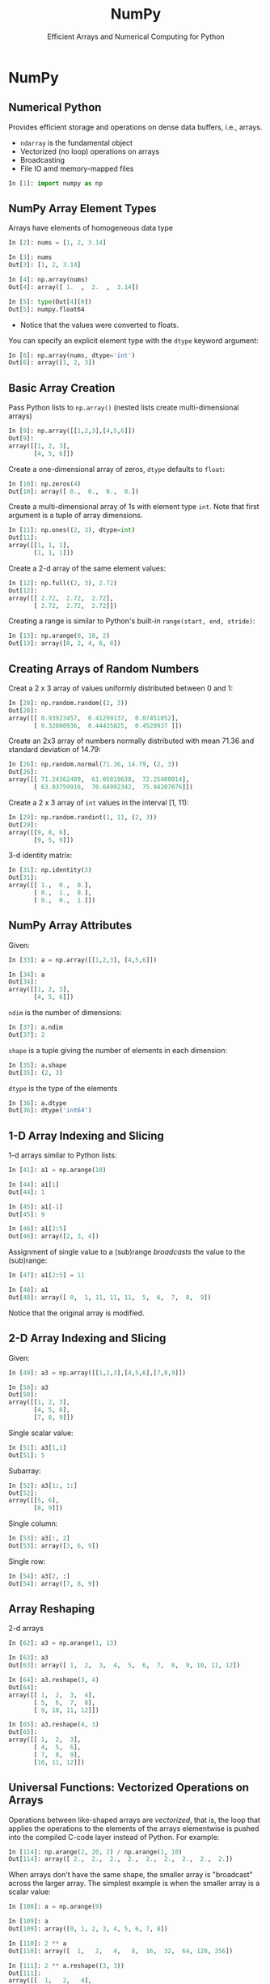 #+TITLE: NumPy
#+AUTHOR: Efficient Arrays and Numerical Computing for Python
#+EMAIL:
#+DATE:
#+DESCRIPTION:
#+KEYWORDS:
#+LANGUAGE:  en
#+OPTIONS: H:2 toc:nil num:t
#+BEAMER_FRAME_LEVEL: 2
#+COLUMNS: %40ITEM %10BEAMER_env(Env) %9BEAMER_envargs(Env Args) %4BEAMER_col(Col) %10BEAMER_extra(Extra)
#+LaTeX_CLASS: beamer
#+LaTeX_CLASS_OPTIONS: [smaller]
#+LaTeX_HEADER: \usepackage{verbatim, multicol, tabularx,}
#+LaTeX_HEADER: \usepackage{amsmath,amsthm, amssymb, latexsym, listings, qtree}
#+LaTeX_HEADER: \lstset{frame=tb, aboveskip=1mm, belowskip=0mm, showstringspaces=false, columns=flexible, basicstyle={\scriptsize\ttfamily}, numbers=left, frame=single, breaklines=true, breakatwhitespace=true}
#+LaTeX_HEADER: \setbeamertemplate{footline}[frame number]


* NumPy

** Numerical Python

Provides efficient storage and operations on dense data buffers, i.e., arrays.

- ~ndarray~ is the fundamental object
- Vectorized (no loop) operations on arrays
- Broadcasting
- File IO amd memory-mapped files

#+BEGIN_SRC Python
In [1]: import numpy as np
#+END_SRC

** NumPy Array Element Types

Arrays have elements of homogeneous data type

#+BEGIN_SRC python
In [2]: nums = [1, 2, 3.14]

In [3]: nums
Out[3]: [1, 2, 3.14]

In [4]: np.array(nums)
Out[4]: array([ 1.  ,  2.  ,  3.14])

In [5]: type(Out[4][0])
Out[5]: numpy.float64
#+END_SRC

- Notice that the values were converted to floats.

You can specify an explicit element type with the ~dtype~ keyword argument:
#+BEGIN_SRC python
In [6]: np.array(nums, dtype='int')
Out[6]: array([1, 2, 3])
#+END_SRC

** Basic Array Creation

Pass Python lists to ~np.array()~ (nested lists create multi-dimensional arrays)
#+BEGIN_SRC python
In [9]: np.array([[1,2,3],[4,5,6]])
Out[9]:
array([[1, 2, 3],
       [4, 5, 6]])
#+END_SRC

Create a one-dimensional array of zeros, ~dtype~ defaults to ~float~:
#+BEGIN_SRC python
In [10]: np.zeros(4)
Out[10]: array([ 0.,  0.,  0.,  0.])
#+END_SRC

Create a multi-dimensional array of 1s with element type ~int~. Note that first argument is a tuple of array dimensions.
#+BEGIN_SRC python
In [11]: np.ones((2, 3), dtype=int)
Out[11]:
array([[1, 1, 1],
       [1, 1, 1]])
#+END_SRC

Create a 2-d array of the same element values:
#+BEGIN_SRC python
In [12]: np.full((2, 3), 2.72)
Out[12]:
array([[ 2.72,  2.72,  2.72],
       [ 2.72,  2.72,  2.72]])
#+END_SRC

Creating a range is similar to Python's built-in ~range(start, end, stride)~:
#+BEGIN_SRC python
In [13]: np.arange(0, 10, 2)
Out[13]: array([0, 2, 4, 6, 8])
#+END_SRC

** Creating Arrays of Random Numbers

Creat a 2 x 3 array of values uniformly distributed between 0 and 1:
#+BEGIN_SRC python
In [28]: np.random.random((2, 3))
Out[28]:
array([[ 0.93923457,  0.41299137,  0.07451052],
       [ 0.32800936,  0.44435825,  0.4520937 ]])
#+END_SRC


Create an 2x3 array of numbers normally distributed with mean 71.36 and standard deviation of 14.79:
#+BEGIN_SRC python
In [26]: np.random.normal(71.36, 14.79, (2, 3))
Out[26]:
array([[ 71.24362489,  61.05019638,  72.25408014],
       [ 63.03759916,  70.64992342,  75.94207076]])
#+END_SRC

Create a 2 x 3 array of ~int~ values in the interval [1, 11):
#+BEGIN_SRC python
In [29]: np.random.randint(1, 11, (2, 3))
Out[29]:
array([[9, 8, 6],
       [9, 5, 9]])
#+END_SRC

3-d identity matrix:
#+BEGIN_SRC python
In [31]: np.identity(3)
Out[31]:
array([[ 1.,  0.,  0.],
       [ 0.,  1.,  0.],
       [ 0.,  0.,  1.]])
#+END_SRC

** NumPy Array Attributes

Given:
#+BEGIN_SRC python
In [33]: a = np.array([[1,2,3], [4,5,6]])

In [34]: a
Out[34]:
array([[1, 2, 3],
       [4, 5, 6]])
#+END_SRC

~ndim~ is the number of dimensions:
#+BEGIN_SRC python
In [37]: a.ndim
Out[37]: 2
#+END_SRC

~shape~ is a tuple giving the number of elements in each dimension:
#+BEGIN_SRC python
In [35]: a.shape
Out[35]: (2, 3)
#+END_SRC

~dtype~ is the type of the elements
#+BEGIN_SRC python
In [36]: a.dtype
Out[36]: dtype('int64')
#+END_SRC


** 1-D Array Indexing and Slicing

1-d arrays similar to Python lists:
#+BEGIN_SRC python
In [41]: a1 = np.arange(10)

In [44]: a1[1]
Out[44]: 1

In [45]: a1[-1]
Out[45]: 9

In [46]: a1[2:5]
Out[46]: array([2, 3, 4])
#+END_SRC

Assignment of single value to a (sub)range /broadcasts/ the value to the (sub)range:

#+BEGIN_SRC python
In [47]: a1[2:5] = 11

In [48]: a1
Out[48]: array([ 0,  1, 11, 11, 11,  5,  6,  7,  8,  9])
#+END_SRC

Notice that the original array is modified.

** 2-D Array Indexing and Slicing

Given:
#+BEGIN_SRC python
In [49]: a3 = np.array([[1,2,3],[4,5,6],[7,8,9]])

In [50]: a3
Out[50]:
array([[1, 2, 3],
       [4, 5, 6],
       [7, 8, 9]])
#+END_SRC

Single scalar value:
#+BEGIN_SRC python
In [51]: a3[1,1]
Out[51]: 5
#+END_SRC

Subarray:
#+BEGIN_SRC python
In [52]: a3[1:, 1:]
Out[52]:
array([[5, 6],
       [8, 9]])
#+END_SRC

Single column:
#+BEGIN_SRC python
In [53]: a3[:, 2]
Out[53]: array([3, 6, 9])
#+END_SRC

Single row:
#+BEGIN_SRC python
In [54]: a3[2, :]
Out[54]: array([7, 8, 9])
#+END_SRC


** Array Reshaping

2-d arrays
#+BEGIN_SRC python
In [62]: a3 = np.arange(1, 13)

In [63]: a3
Out[63]: array([ 1,  2,  3,  4,  5,  6,  7,  8,  9, 10, 11, 12])

In [64]: a3.reshape(3, 4)
Out[64]:
array([[ 1,  2,  3,  4],
       [ 5,  6,  7,  8],
       [ 9, 10, 11, 12]])

In [65]: a3.reshape(4, 3)
Out[65]:
array([[ 1,  2,  3],
       [ 4,  5,  6],
       [ 7,  8,  9],
       [10, 11, 12]])
#+END_SRC

# ** Joining and Splitting NumPy Arrays

# #+BEGIN_SRC python

# #+END_SRC

** Universal Functions: Vectorized Operations on Arrays


Operations between like-shaped arrays are /vectorized/, that is, the loop that applies the operations to the elements of the arrays elementwise is pushed into the compiled C-code layer instead of Python. For example:

#+BEGIN_SRC python
In [114]: np.arange(2, 20, 2) / np.arange(1, 10)
Out[114]: array([ 2.,  2.,  2.,  2.,  2.,  2.,  2.,  2.,  2.])
#+END_SRC

When arrays don't have the same shape, the smaller array is "broadcast" across the larger array. The simplest example is when the smaller array is a scalar value:

#+BEGIN_SRC python
In [108]: a = np.arange(9)

In [109]: a
Out[109]: array([0, 1, 2, 3, 4, 5, 6, 7, 8])

In [110]: 2 ** a
Out[110]: array([  1,   2,   4,   8,  16,  32,  64, 128, 256])

In [111]: 2 ** a.reshape((3, 3))
Out[111]:
array([[  1,   2,   4],
       [  8,  16,  32],
       [ 64, 128, 256]])
#+END_SRC

In general, broadcasting can occur between any two arrays with compatible dimensions. General braodcasting between multi-dimensional arrays is beyond the scope of this course. See [[https://docs.scipy.org/doc/numpy/user/basics.broadcasting.html][the NumPy docs]] for details.

** Array Aggregations

#+BEGIN_SRC python
In [117]: np.arange(10).sum()
Out[117]: 45

In [119]: np.array([8,6,7,5,3,0,9]).min()
Out[119]: 0

In [120]: np.array([8,6,7,5,3,0,9]).max()
Out[120]: 9
#+END_SRC


** 2-D Aggregations

#+BEGIN_SRC python
In [131]: np.arange(9).reshape(3,3)
Out[131]:
array([[0, 1, 2],
       [3, 4, 5],
       [6, 7, 8]])

In [132]: np.arange(9).reshape(3,3).min(axis=0)
Out[132]: array([0, 1, 2])

In [133]: np.arange(9).reshape(3,3).max(axis=0)
Out[133]: array([6, 7, 8])

In [134]: np.arange(9).reshape(3,3).min(axis=1)
Out[134]: array([0, 3, 6])

In [135]: np.arange(9).reshape(3,3).max(axis=1)
Out[135]: array([2, 5, 8])
#+END_SRC

** Boolean Operations

You can broadcast boolean expressions just like arithmentic expressions:

#+BEGIN_SRC python
In [163]: exam1scores = np.loadtxt('exam1grades.txt')

In [164]: exam1scores
Out[164]:
array([  72.,   72.,   50.,   65.,   60.,   73.,   93.,   88.,   97., ...
         84.,   75.,   88.,   75.,   86.,   49.,   65.,   69.,   87.])
#+END_SRC

How many people "passed"? First, you can apply a comparison operator to an array to get an array of boooleans:

#+BEGIN_SRC python
In [165]: exam1scores > 70
Out[165]:
array([ True,  True, False, False, False,  True,  True,  True,  True, ...
        True,  True,  True,  True,  True, False, False, False,  True], dtype=bool)
#+END_SRC

Then you can apply the ~np.sum~ aggregation function to count the booleans in the resulting array of booleans:

#+BEGIN_SRC python
In [169]: np.sum(exam1scores > 70)
Out[169]: 77
#+END_SRC

You can also combine comparisons with logical operators. How many Bs?

#+BEGIN_SRC python
In [173]: np.sum((exam1scores >= 80) & (exam1scores < 90))
Out[173]: 27
#+END_SRC

Note the syntax with single ~&~ -- NumPy uses efficient bitwise logical operators.

** Masking

First, boolean indexing: you can use a like-shaped array of bools to index into an array, which selects items from the array. The arrays of bools is called a /mask/ and using it to select elements is called /masking/.
#+BEGIN_SRC python
In [175]: xs = np.array([0,1,2,3,4,5,6,7,8,9])

In [177]: xs[[True, False, True, False, True, False, True, False, True, False]]
Out[177]: array([0, 2, 4, 6, 8])
#+END_SRC

Since you can create arrays of bools easily with comparison ufuncs, you can combine boolean indexing with broadcasting to easily mask an array:

#+BEGIN_SRC python
In [179]: xs[(xs % 2) == 0]
Out[179]: array([0, 2, 4, 6, 8])
#+END_SRC

** Fancy Indexing

In its simplest form, fancy indexing means using an array of indices to access arbitrary array elements.

#+BEGIN_SRC python
In [175]: xs = np.array([0,1,2,3,4,5,6,7,8,9])

In [181]: xs[[0, 5, 9]]
Out[181]: array([0, 5, 9])

In [182]: ys = np.array([0,2,4,6,8,10,12,14,16,18])

In [183]: ys[[0, 5, 9]]
Out[183]: array([ 0, 10, 18])
#+END_SRC

# #+BEGIN_SRC python

# #+END_SRC

# #+BEGIN_SRC python

# #+END_SRC

** Loading Data From Files

Load CSV into 2-d array:
#+BEGIN_SRC python
In [89]: studs = np.loadtxt('grades.csv', delimiter=',', dtype=np.string_)
Out[89]:
array([[b'Student', b'Exam 1', b'Exam 2', b'Exam 3'],
       [b'Thorny', b'100', b'90', b'80'],
       [b'Mac', b'88', b'99', b'111'],
       [b'Farva', b'45', b'56', b'67'],
       [b'Rabbit', b'59', b'61', b'67'],
       [b'Ursula', b'73', b'79', b'83'],
       [b'Foster', b'89', b'97', b'101']],
      dtype='|S7')
#+END_SRC

Mean of a slice of a row:
#+BEGIN_SRC python
In [98]: np.array(studs[1, 1:], dtype=float)
Out[98]: array([ 100.,   90.,   80.])

In [99]: thorny_avg = np.array(studs[1,1:], dtype=float).mean()

In [100]: thorny_avg
Out[100]: 90.0
#+END_SRC

Mean of a slice of a column:
#+BEGIN_SRC python
In [103]: np.array(studs[1:, 1], dtype=float)
Out[103]: array([ 100.,   88.,   45.,   59.,   73.,   89.])

In [101]: exam1_avg = np.array(studs[1:, 1], dtype=float).mean()

In [102]: exam1_avg
Out[102]: 75.666666666666671
#+END_SRC

# ** Partitioning Arrays

# #+BEGIN_SRC python

# #+END_SRC

# ** Structured Arrays

# Brief introduction to motivate Pandas

# #+BEGIN_SRC python

# #+END_SRC
